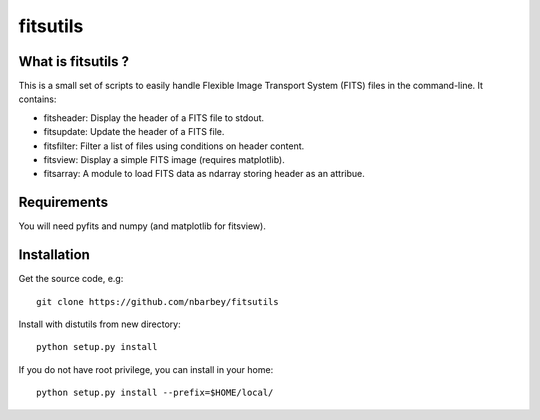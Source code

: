 ==============================
fitsutils
==============================

What is fitsutils ?
===================

This is a small set of scripts to easily handle Flexible Image
Transport System (FITS) files in the command-line. It contains:

- fitsheader: Display the header of a FITS file to stdout.

- fitsupdate: Update the header of a FITS file.

- fitsfilter: Filter a list of files using conditions on header content.

- fitsview: Display a simple FITS image (requires matplotlib).

- fitsarray: A module to load FITS data as ndarray storing header as
  an attribue.

Requirements
=============

You will need pyfits and numpy (and matplotlib for fitsview).

Installation
============

Get the source code, e.g::

  git clone https://github.com/nbarbey/fitsutils

Install with distutils from new directory::

  python setup.py install

If you do not have root privilege, you can install in your home::

  python setup.py install --prefix=$HOME/local/
